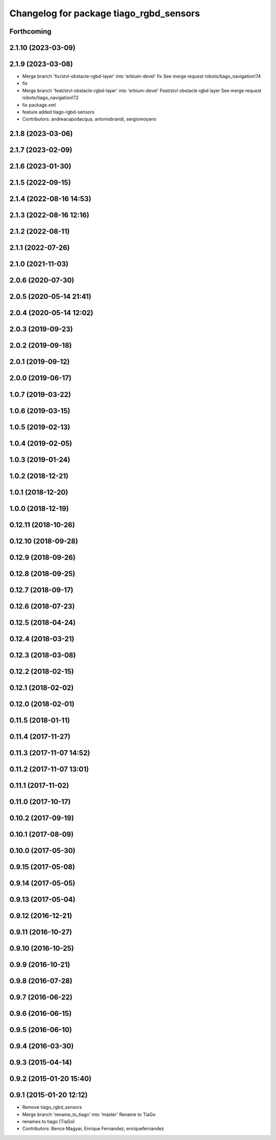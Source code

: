 ^^^^^^^^^^^^^^^^^^^^^^^^^^^^^^^^^^^^^^^^
Changelog for package tiago_rgbd_sensors
^^^^^^^^^^^^^^^^^^^^^^^^^^^^^^^^^^^^^^^^

Forthcoming
-----------

2.1.10 (2023-03-09)
-------------------

2.1.9 (2023-03-08)
------------------
* Merge branch 'fix/stvl-obstacle-rgbd-layer' into 'erbium-devel'
  fix
  See merge request robots/tiago_navigation!74
* fix
* Merge branch 'feat/stvl-obstacle-rgbd-layer' into 'erbium-devel'
  Feat/stvl obstacle rgbd layer
  See merge request robots/tiago_navigation!72
* fix package.xml
* feature added tiago-rgbd-sensors
* Contributors: andreacapodacqua, antoniobrandi, sergiomoyano

2.1.8 (2023-03-06)
------------------

2.1.7 (2023-02-09)
------------------

2.1.6 (2023-01-30)
------------------

2.1.5 (2022-09-15)
------------------

2.1.4 (2022-08-16 14:53)
------------------------

2.1.3 (2022-08-16 12:16)
------------------------

2.1.2 (2022-08-11)
------------------

2.1.1 (2022-07-26)
------------------

2.1.0 (2021-11-03)
------------------

2.0.6 (2020-07-30)
------------------

2.0.5 (2020-05-14 21:41)
------------------------

2.0.4 (2020-05-14 12:02)
------------------------

2.0.3 (2019-09-23)
------------------

2.0.2 (2019-09-18)
------------------

2.0.1 (2019-09-12)
------------------

2.0.0 (2019-06-17)
------------------

1.0.7 (2019-03-22)
------------------

1.0.6 (2019-03-15)
------------------

1.0.5 (2019-02-13)
------------------

1.0.4 (2019-02-05)
------------------

1.0.3 (2019-01-24)
------------------

1.0.2 (2018-12-21)
------------------

1.0.1 (2018-12-20)
------------------

1.0.0 (2018-12-19)
------------------

0.12.11 (2018-10-26)
--------------------

0.12.10 (2018-09-28)
--------------------

0.12.9 (2018-09-26)
-------------------

0.12.8 (2018-09-25)
-------------------

0.12.7 (2018-09-17)
-------------------

0.12.6 (2018-07-23)
-------------------

0.12.5 (2018-04-24)
-------------------

0.12.4 (2018-03-21)
-------------------

0.12.3 (2018-03-08)
-------------------

0.12.2 (2018-02-15)
-------------------

0.12.1 (2018-02-02)
-------------------

0.12.0 (2018-02-01)
-------------------

0.11.5 (2018-01-11)
-------------------

0.11.4 (2017-11-27)
-------------------

0.11.3 (2017-11-07 14:52)
-------------------------

0.11.2 (2017-11-07 13:01)
-------------------------

0.11.1 (2017-11-02)
-------------------

0.11.0 (2017-10-17)
-------------------

0.10.2 (2017-09-19)
-------------------

0.10.1 (2017-08-09)
-------------------

0.10.0 (2017-05-30)
-------------------

0.9.15 (2017-05-08)
-------------------

0.9.14 (2017-05-05)
-------------------

0.9.13 (2017-05-04)
-------------------

0.9.12 (2016-12-21)
-------------------

0.9.11 (2016-10-27)
-------------------

0.9.10 (2016-10-25)
-------------------

0.9.9 (2016-10-21)
------------------

0.9.8 (2016-07-28)
------------------

0.9.7 (2016-06-22)
------------------

0.9.6 (2016-06-15)
------------------

0.9.5 (2016-06-10)
------------------

0.9.4 (2016-03-30)
------------------

0.9.3 (2015-04-14)
------------------

0.9.2 (2015-01-20 15:40)
------------------------

0.9.1 (2015-01-20 12:12)
------------------------
* Remove tiago_rgbd_sensors
* Merge branch 'rename_to_tiago' into 'master'
  Rename to TiaGo
* renames to tiago (TiaGo)
* Contributors: Bence Magyar, Enrique Fernandez, enriquefernandez
